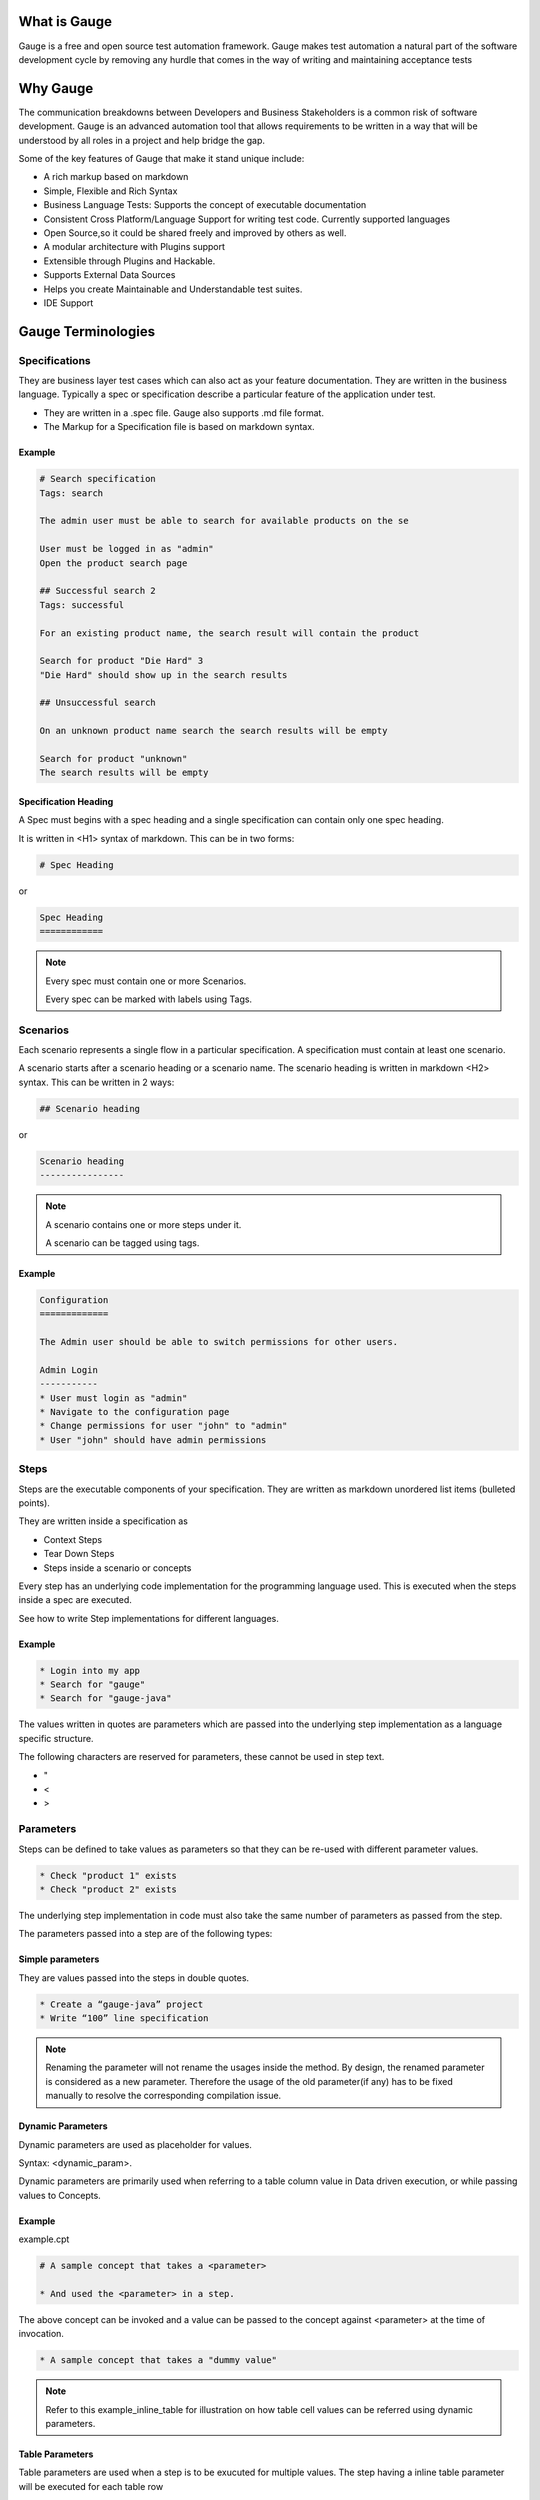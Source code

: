 .. cssclass:: topic

What is Gauge
==============

.. role:: highlighted-syntax
.. role:: param-syntax-char

Gauge is a free and open source test automation framework. Gauge makes test automation a
natural part of the software development cycle by removing any hurdle that comes in the way of
writing and maintaining acceptance tests


.. cssclass:: topic

Why Gauge
=========

The communication breakdowns between Developers and Business Stakeholders is a common risk
of software development. Gauge is an advanced automation tool that allows requirements to be
written in a way that will be understood by all roles in a project and help bridge the gap.

Some of the key features of Gauge that make it stand unique include:

.. cssclass:: key-features

* A rich markup based on markdown
* Simple, Flexible and Rich Syntax
* Business Language Tests: Supports the concept of executable documentation
* Consistent Cross Platform/Language Support for writing test code. Currently supported languages
* Open Source,so it could be shared freely and improved by others as well.
* A modular architecture with Plugins support
* Extensible through Plugins and Hackable.
* Supports External Data Sources
* Helps you create Maintainable and Understandable test suites.
* IDE Support

.. cssclass:: topic

Gauge Terminologies
===================

Specifications
---------------------

They are business layer test cases which can also act as your feature documentation. They are written in the business language. Typically a spec or specification describe a particular feature of the application under test.

.. cssclass:: key-features

* They are written in a :highlighted-syntax:`.spec` file. Gauge also supports :highlighted-syntax:`.md` file format.
* The Markup for a Specification file is based on markdown syntax.

Example
+++++++

.. code-block:: gauge

    # Search specification
    Tags: search

    The admin user must be able to search for available products on the se

    User must be logged in as "admin"
    Open the product search page

    ## Successful search 2
    Tags: successful

    For an existing product name, the search result will contain the product

    Search for product "Die Hard" 3
    "Die Hard" should show up in the search results

    ## Unsuccessful search

    On an unknown product name search the search results will be empty

    Search for product "unknown"
    The search results will be empty

Specification Heading
+++++++++++++++++++++

A Spec must begins with a spec heading and a single specification can contain only one spec heading.

It is written in :highlighted-syntax:`<H1>` syntax of markdown. This can be in two forms:

.. code-block:: gauge

    # Spec Heading

or

.. code-block:: gauge

    Spec Heading
    ============

.. cssclass:: note

.. note::

    Every spec must contain one or more Scenarios.

    Every spec can be marked with labels using Tags.


Scenarios
---------

Each scenario represents a single flow in a particular specification. A specification must contain at least one scenario.

A scenario starts after a scenario heading or a scenario name. The scenario heading is written in markdown :highlighted-syntax:`<H2>` syntax. This can be written in 2 ways:

.. code-block:: gauge

    ## Scenario heading

or

.. code-block:: gauge

    Scenario heading
    ----------------

.. cssclass:: note

.. note::

    A scenario contains one or more steps under it.

    A scenario can be tagged using tags.

Example
+++++++

.. code-block:: gauge

    Configuration
    =============

    The Admin user should be able to switch permissions for other users.

    Admin Login
    -----------
    * User must login as "admin"
    * Navigate to the configuration page
    * Change permissions for user "john" to "admin"
    * User "john" should have admin permissions

Steps
-----

Steps are the executable components of your specification. They are written as markdown unordered list items (bulleted points).

They are written inside a specification as

.. cssclass:: key-features

* Context Steps
* Tear Down Steps
* Steps inside a scenario or concepts

Every step has an underlying code implementation for the programming language used. This is executed when the steps inside a spec are executed.

See how to write Step implementations for different languages.

Example
+++++++

.. code-block:: gauge

    * Login into my app
    * Search for "gauge"
    * Search for "gauge-java"

The values written in quotes are parameters which are passed into the underlying step implementation as a language specific structure.

The following characters are reserved for parameters, these cannot be used in step text.

.. cssclass:: key-features

* :param-syntax-char:`"`
* :param-syntax-char:`<`
* :param-syntax-char:`>`


Parameters
----------
Steps can be defined to take values as parameters so that they can be re-used with different parameter values.

.. code-block:: gauge

    * Check "product 1" exists
    * Check "product 2" exists

The underlying step implementation in code must also take the same number of parameters as passed from the step.

The parameters passed into a step are of the following types:

Simple parameters
+++++++++++++++++

They are values passed into the steps in double quotes.

.. code-block:: gauge

    * Create a “gauge-java” project
    * Write “100” line specification

.. cssclass:: note

.. note::

    Renaming the parameter will not rename the usages inside the method. By design, the renamed parameter is considered as a new parameter. Therefore the usage of the old parameter(if any) has to be fixed manually to resolve the corresponding compilation issue.


Dynamic Parameters
++++++++++++++++++

Dynamic parameters are used as placeholder for values.

Syntax: :highlighted-syntax:`<dynamic_param>`.

Dynamic parameters are primarily used when referring to a table column value in Data driven execution, or while passing values to Concepts.

Example
+++++++

example.cpt

.. code-block:: gauge

    # A sample concept that takes a <parameter>

    * And used the <parameter> in a step.

The above concept can be invoked and a value can be passed to the concept against :highlighted-syntax:`<parameter>` at the time of invocation.

.. code-block:: gauge

    * A sample concept that takes a "dummy value"

.. cssclass:: note

.. note::

    Refer to this example_inline_table for illustration on how table cell values can be referred using dynamic parameters.

Table Parameters
++++++++++++++++

Table parameters are used when a step is to be exucuted for multiple values. The step having a inline table parameter will be executed for each table row

Example
+++++++

.. code-block:: gauge

    Create projects
    ===============

    First scenario
    --------------

    * Create the following projects
        |project name| username |
        |------------|----------|
        | Gauge java | Daredevil|
        | Gauge ruby | Iron Fist|

